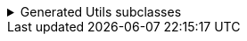 .Generated Utils subclasses
[%collapsible]
====
[source,java]
----
public final class PersonUtils implements GeneratedUtil {
    @NullMarked
    @Generated(
            value = {"io.github.cbarlin.aru.core.AdvRecUtilsProcessor", "io.github.cbarlin.aru.impl.merger.MergerFactory"},
            comments = "Related class claim: mergerStaticClass"
    )
    public static final class _MergerUtils {
        @Generated(
                value = {"io.github.cbarlin.aru.core.AdvRecUtilsProcessor", "io.github.cbarlin.aru.impl.merger.MergerFactory"},
                comments = "Related class claim: mergerStaticClass"
        )
        private _MergerUtils() {
            throw new UnsupportedOperationException("This is a utility class and cannot be instantiated");
        }

        /**
         * Merge two instances of {@link Person} together
         *
         * @param preferred The preferred element
         * @param other The non-preferred element
         */
        @Nullable
        @Generated(
                value = {"io.github.cbarlin.aru.core.AdvRecUtilsProcessor", "io.github.cbarlin.aru.impl.merger.utils.MergeMethod"},
                comments = "Related class claim: mergeStaticMergeMethod"
        )
        public static Person merge(@Nullable final Person preferred, @Nullable final Person other) {
            if (Objects.isNull(other))  {
                // "Short-circuit of merge - other is null"
                return preferred;
            } else if (Objects.isNull(preferred)) {
                // "Short-circuit of merge - preferred is null"
                return other;
            }
            // "Merging two instances together"
            return Builder.builder()
                    .name(_MergerUtils.mergeString(preferred.name(), other.name()))
                    .age(_MergerUtils.mergeInteger(preferred.age(), other.age()))
                    .favouriteColours(_MergerUtils.mergeListString(preferred.favouriteColours(), other.favouriteColours()))
                    .build();
        }

        /**
         * Merger for fields of class {@link Integer}
         *
         * @param elA The preferred input
         * @param elB The non-preferred input
         */
        @Nullable
        @Generated(
                value = {"io.github.cbarlin.aru.core.AdvRecUtilsProcessor", "io.github.cbarlin.aru.impl.merger.utils.Fallback"},
                comments = "Related component claim: mergerAddFieldMergerMethod"
        )
        private static final Integer mergeInteger(@Nullable final Integer elA, @Nullable final Integer elB) {
            if (Objects.isNull(elA)) {
                return elB;
            }
            return elA;
        }

        /**
         * Merger for fields of class {@link List<String>}
         *
         * @param elA The preferred input
         * @param elB The non-preferred input
         */
        @Nullable
        @Generated(
                value = {"io.github.cbarlin.aru.core.AdvRecUtilsProcessor", "io.github.cbarlin.aru.impl.merger.utils.CollectionMerge"},
                comments = "Related component claim: mergerAddFieldMergerMethod"
        )
        private static final List<String> mergeListString(@Nullable final List<String> elA, @Nullable final List<String> elB) {
            if (Objects.isNull(elA) || elA.isEmpty()) {
                return elB;
            } else if (Objects.isNull(elB) || elB.isEmpty()) {
                return elA;
            }
            final ArrayList<String> combined = new ArrayList();
            combined.addAll(elA);
            combined.addAll(elB);
            return combined;
        }

        /**
         * Merger for fields of class {@link String}
         *
         * @param elA The preferred input
         * @param elB The non-preferred input
         */
        @Nullable
        @Generated(
                value = {"io.github.cbarlin.aru.core.AdvRecUtilsProcessor", "io.github.cbarlin.aru.impl.merger.utils.CharSequenceField"},
                comments = "Related component claim: mergerAddFieldMergerMethod"
        )
        private static final String mergeString(@Nullable final String elA, @Nullable final String elB) {
            return (Objects.nonNull(elA) && Objects.nonNull(elA.toString()) && (!elA.toString().isBlank())) ? elA : elB;
        }
    }

    /**
     * Interface for a record that can be merged with itself.
     * <p>
     * Intended merge process is that, for each field:
     * <ol>
     * <li>If both of the two instances have a null value, then the result is null</li>
     * <li>If one of the two instances has a null value, then take the non-null value</li>
     * <li>If both are non-null, and the field is itself can be merged, then merge the values using the other merger</li>
     * <li>If both are non-null, and the field is a collection, then union the collections</li>
     * <li>Otherwise, keep the value in this instance (instead of the one in the other instance)</li>
     * </ol>
     */
    @NullMarked
    @Generated(
            value = {"io.github.cbarlin.aru.core.AdvRecUtilsProcessor", "io.github.cbarlin.aru.impl.merger.MergerFactory"},
            comments = "Related class claim: mergerStaticClass"
    )
    interface Mergeable extends _MatchingInterface {
        /**
         * Merge the current instance into the other instance, if it is present
         * @return The result of the merge
         *
         * @param other The element to merge into this one, if it is present
         */
        @NonNull
        @Generated(
                value = {"io.github.cbarlin.aru.core.AdvRecUtilsProcessor", "io.github.cbarlin.aru.impl.merger.iface.MergeOptionalMethod"},
                comments = "Related class claim: mergeInterfaceMergeOptionalMethod"
        )
        default Person merge(@NonNull final Optional<Person> other) {
            Objects.requireNonNull(other, "You cannot supply a null Optional parameter");
            return other.map(oth -> this.merge(oth)).orElse(this.merge((Person) null));
        }

        /**
         * Merge the current instance into the other instance.
         * @return The result of the merge
         *
         * @param other The element to merge into this one
         */
        @NonNull
        @Generated(
                value = {"io.github.cbarlin.aru.core.AdvRecUtilsProcessor", "io.github.cbarlin.aru.impl.merger.iface.MergeMethod"},
                comments = "Related class claim: mergeInterfaceMergeMethod"
        )
        default Person merge(@Nullable final Person other) {
            final var optOther = Optional.ofNullable(other);
            return Builder.builder()
                    .name(_MergerUtils.mergeString(this.name(), optOther.map(Person::name).orElse(null)))
                    .age(_MergerUtils.mergeInteger(this.age(), optOther.map(Person::age).orElse(null)))
                    .favouriteColours(_MergerUtils.mergeListString(this.favouriteColours(), optOther.map(Person::favouriteColours).orElse(null)))
                    .build();
        }
    }
}
----
====